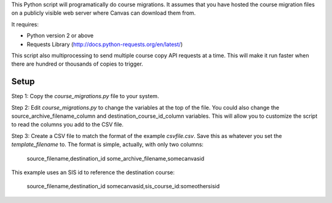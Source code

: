 This Python script will programatically do course migrations.  It assumes that you have
hosted the course migration files on a publicly visible web server where Canvas can
download them from. 

It requires:

- Python version 2 or above
- Requests Library (http://docs.python-requests.org/en/latest/)

This script also multiprocessing to send multiple course copy API requests at a time.
This will make it run faster when there are hundred or thousands of copies to trigger.

Setup
======

Step 1: Copy the `course_migrations.py` file to your system.  

Step 2: Edit `course_migrations.py` to change the variables at the top of the file.  
You could also change the source_archive_filename_column and
destination_course_id_column variables.  This will allow you to
customize the script to read the columns you add to the CSV file.

Step 3: Create a CSV file to match the format of the example `csvfile.csv`.  Save this as
whatever you set the `template_filename` to. The format is simple, actually, with only two
columns:

	source_filename,destination_id
	some_archive_filename,somecanvasid


This example uses an SIS id to reference the destination course:

	source_filename,destination_id
	somecanvasid,sis_course_id:someothersisid
